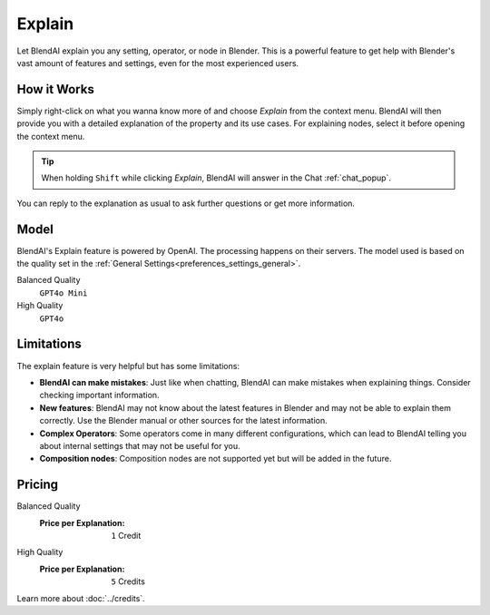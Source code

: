 *******
Explain
*******

Let BlendAI explain you any setting, operator, or node in Blender. This is a powerful feature to get help with Blender's vast amount of features and settings, even for the most experienced users.

How it Works
============

Simply right-click on what you wanna know more of and choose *Explain* from the context menu. BlendAI will then provide you with a detailed explanation of the property and its use cases.
For explaining nodes, select it before opening the context menu.

.. tip::

    When holding ``Shift`` while clicking *Explain*, BlendAI will answer in the Chat :ref:`chat_popup`.

You can reply to the explanation as usual to ask further questions or get more information.


Model
=====

BlendAI's Explain feature is powered by OpenAI. The processing happens on their servers.
The model used is based on the quality set in the :ref:`General Settings<preferences_settings_general>`.

Balanced Quality
    ``GPT4o Mini``

High Quality
    ``GPT4o``


.. _explain_limitations:

Limitations
===========

The explain feature is very helpful but has some limitations:

- **BlendAI can make mistakes**: Just like when chatting, BlendAI can make mistakes when explaining things. Consider checking important information.
- **New features**: BlendAI may not know about the latest features in Blender and may not be able to explain them correctly. Use the Blender manual or other sources for the latest information.
- **Complex Operators**: Some operators come in many different configurations, which can lead to BlendAI telling you about internal settings that may not be useful for you.
- **Composition nodes**: Composition nodes are not supported yet but will be added in the future.


.. _explain_pricing:

Pricing
=======

Balanced Quality
    :Price per Explanation: ``1`` Credit

High Quality
    :Price per Explanation: ``5`` Credits

Learn more about :doc:`../credits`.